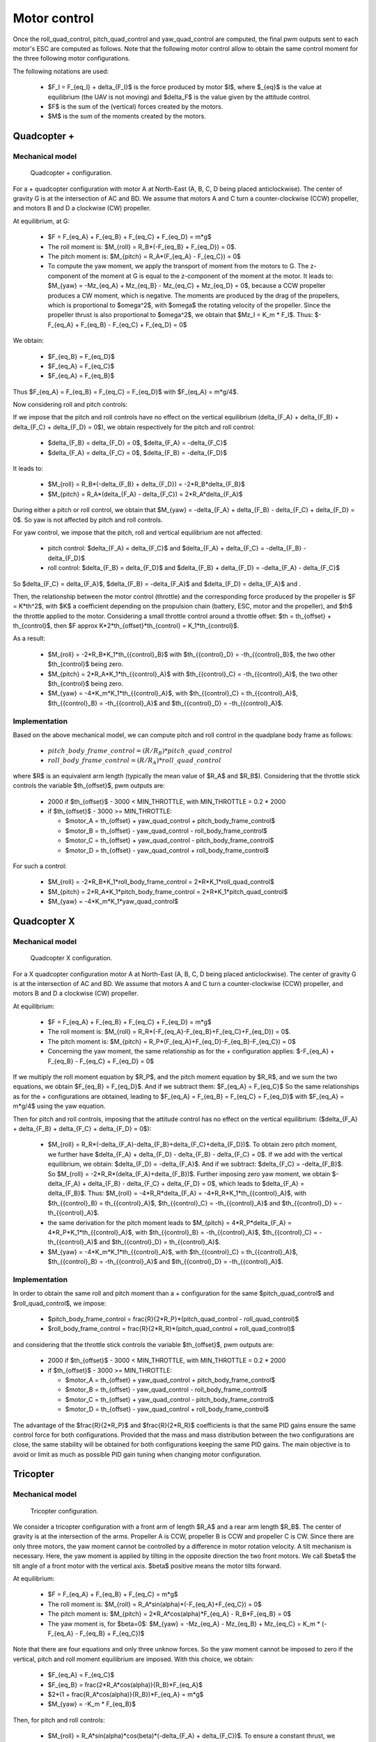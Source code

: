 Motor control
=============

Once the roll\_quad\_control, pitch\_quad\_control and yaw\_quad\_control are computed, the final pwm outputs sent to each motor's ESC are computed as follows.
Note that the following motor control allow to obtain the same control moment for the three following motor configurations. 

The following notations are used:

  * $F_I = F_{eq_I} + \delta_{F_I}$ is the force produced by motor $I$, where $_{eq}$ is the value at equilibrium (the UAV is not moving) and $\delta_F$ is the value given by the attitude control.

  * $F$ is the sum of the (vertical) forces created by the motors.
  
  * $M$ is the sum of the moments created by the motors.


Quadcopter +
------------

Mechanical model
...............

.. figure:: figs/quadcopter_plus.png
   :scale: 100 %

   Quadcopter + configuration.


For a + quadcopter configuration with motor A 
at North-East (A, B, C, D being placed anticlockwise).
The center of gravity G is at the intersection of AC and BD.
We assume that motors A and C turn a counter-clockwise (CCW) propeller, and 
motors B and D a clockwise (CW) propeller.

At equilibrium, at G:

  * $F = F_{eq_A} + F_{eq_B} + F_{eq_C} + F_{eq_D} = m*g$

  * The roll moment is: $M_{roll} = R_B*(-F_{eq_B} + F_{eq_D}) = 0$.
  
  * The pitch moment is: $M_{pitch} = R_A*(F_{eq_A} - F_{eq_C}) = 0$

  * To compute the yaw moment, we apply the transport of moment from the motors to G.
    The z-component of the moment at G is equal to the z-component of the moment at the motor.
    It leads to: $M_{yaw} = -Mz_{eq_A} + Mz_{eq_B} - Mz_{eq_C} + Mz_{eq_D} = 0$,
    because a CCW propeller produces a CW moment, which is negative.
    The moments are produced by the drag of the propellers, which is proportional to $\omega^2$,
    with $\omega$ the rotating velocity of the propeller. Since the propeller thrust is also proportional to $\omega^2$, we obtain that $Mz_I = K_m * F_I$.
    Thus: $-F_{eq_A} + F_{eq_B} - F_{eq_C} + F_{eq_D} = 0$

We obtain:

  * $F_{eq_B} = F_{eq_D}$

  * $F_{eq_A} = F_{eq_C}$

  * $F_{eq_A} = F_{eq_B}$
  
Thus $F_{eq_A} = F_{eq_B} = F_{eq_C} = F_{eq_D}$ with $F_{eq_A} = m*g/4$.

Now considering roll and pitch controls:

If we impose that the pitch and roll controls have no effect on the vertical equilibrium
(\delta_{F_A} + \delta_{F_B} + \delta_{F_C} + \delta_{F_D} = 0$), 
we obtain respectively for the pitch and roll control:
  
  * $\delta_{F_B} = \delta_{F_D} = 0$, $\delta_{F_A} = -\delta_{F_C}$
      
  * $\delta_{F_A} = \delta_{F_C} = 0$, $\delta_{F_B} = -\delta_{F_D}$

It leads to:

  * $M_{roll} = R_B*(-\delta_{F_B} + \delta_{F_D}) = -2*R_B*\delta_{F_B}$
  
  * $M_{pitch} = R_A*(\delta_{F_A} - \delta_{F_C}) = 2*R_A*\delta_{F_A}$

During either a pitch or roll control, we obtain that $M_{yaw} = -\delta_{F_A} + \delta_{F_B} - \delta_{F_C} + \delta_{F_D} = 0$. So yaw is not affected by pitch and roll controls.

For yaw control, we impose that the pitch, roll and vertical equilibrium are not affected:

  * pitch control: $\delta_{F_A} = \delta_{F_C}$ and $\delta_{F_A} + \delta_{F_C} = -\delta_{F_B} - \delta_{F_D}$

  * roll control: $\delta_{F_B} = \delta_{F_D}$ and $\delta_{F_B} + \delta_{F_D} = -\delta_{F_A} - \delta_{F_C}$

So $\delta_{F_C} = \delta_{F_A}$, $\delta_{F_B} = -\delta_{F_A}$ and $\delta_{F_D} = \delta_{F_A}$ and .

Then, the relationship between the motor control (throttle) and the corresponding force produced by the propeller is $F = K*th^2$, with $K$ a coefficient depending on the propulsion chain (battery, ESC, motor and the propeller), and $th$ the throttle applied to the motor.
Considering a small throttle control around a throttle offset:
$th = th_{offset} + th_{control}$, 
then $F \approx K*2*th_{offset}*th_{control} = K_1*th_{control}$.

As a result:

  * $M_{roll} = -2*R_B*K_1*th_{{control}_B}$ with $th_{{control}_D} = -th_{{control}_B}$, the two other $th_{control}$ being zero.
  
  * $M_{pitch} = 2*R_A*K_1*th_{{control}_A}$ with $th_{{control}_C} = -th_{{control}_A}$, the two other $th_{control}$ being zero.

  * $M_{yaw} = -4*K_m*K_1*th_{{control}_A}$, with $th_{{control}_C} = th_{{control}_A}$, $th_{{control}_B} = -th_{{control}_A}$ and $th_{{control}_D} = -th_{{control}_A}$.


Implementation
..............

Based on the above mechanical model, we can compute pitch and roll control in the quadplane body frame as follows:

  - :math:`pitch\_body\_frame\_control = (R/R_B)*pitch\_quad\_control`
  - :math:`roll\_body\_frame\_control = (R/R_A)*roll\_quad\_control`

where $R$ is an equivalent arm length (typically the mean value of $R_A$ and $R_B$).
Considering that the throttle stick controls the variable $th_{offset}$, pwm outputs are:

  - 2000 if $th_{offset}$ - 3000 < MIN_THROTTLE, with MIN_THROTTLE = 0.2 * 2000
  - if $th_{offset}$ - 3000 >= MIN_THROTTLE:

    * $motor\_A = th_{offset} + yaw\_quad\_control + pitch\_body\_frame\_control$
    * $motor\_B = th_{offset} - yaw\_quad\_control - roll\_body\_frame\_control$
    * $motor\_C = th_{offset} + yaw\_quad\_control - pitch\_body\_frame\_control$
    * $motor\_D = th_{offset} - yaw\_quad\_control + roll\_body\_frame\_control$

For such a control:

  * $M_{roll} = -2*R_B*K_1*roll\_body\_frame\_control = 2*R*K_1*roll\_quad\_control$

  * $M_{pitch} = 2*R_A*K_1*pitch\_body\_frame\_control = 2*R*K_1*pitch\_quad\_control$

  * $M_{yaw} = -4*K_m*K_1*yaw\_quad\_control$


Quadcopter X
------------

Mechanical model
...............

.. figure:: figs/quadcopter_x.png
   :scale: 100 %

   Quadcopter X configuration.


For a X quadcopter configuration motor A 
at North-East (A, B, C, D being placed anticlockwise).
The center of gravity G is at the intersection of AC and BD.
We assume that motors A and C turn a counter-clockwise (CCW) propeller, and 
motors B and D a clockwise (CW) propeller.

At equilibrium:

  * $F = F_{eq_A} + F_{eq_B} + F_{eq_C} + F_{eq_D} = m*g$

  * The roll moment is: $M_{roll} = R_R*(-F_{eq_A}-F_{eq_B}+F_{eq_C}+F_{eq_D}) = 0$.
  
  * The pitch moment is: $M_{pitch} = R_P*(F_{eq_A}+F_{eq_D}-F_{eq_B}-F_{eq_C}) = 0$

  * Concerning the yaw moment, the same relationship as for the + configuration applies:
    $-F_{eq_A} + F_{eq_B} - F_{eq_C} + F_{eq_D} = 0$

If we multiply the roll moment equation by $R_P$, and the pitch moment equation by $R_R$, and we sum the two equations, we obtain $F_{eq_B} = F_{eq_D}$.
And if we subtract them: $F_{eq_A} = F_{eq_C}$
So the same relationships as for the + configurations are obtained, leading to 
$F_{eq_A} = F_{eq_B} = F_{eq_C} = F_{eq_D}$ with $F_{eq_A} = m*g/4$ using the yaw equation.

Then for pitch and roll controls,
imposing that the attitude control has no effect on the vertical equilibrium:
($\delta_{F_A} + \delta_{F_B} + \delta_{F_C} + \delta_{F_D} = 0$):

  * $M_{roll} = R_R*(-\delta_{F_A}-\delta_{F_B}+\delta_{F_C}+\delta_{F_D})$.
    To obtain zero pitch moment, we further have $\delta_{F_A} + \delta_{F_D} - \delta_{F_B} - \delta_{F_C} = 0$. If we add with the vertical equilibrium, we obtain: $\delta_{F_D} = -\delta_{F_A}$. And if we subtract: $\delta_{F_C} = -\delta_{F_B}$. So $M_{roll} = -2*R_R*(\delta_{F_A}+\delta_{F_B})$. Further imposing zero yaw moment, we obtain $-\delta_{F_A} + \delta_{F_B} - \delta_{F_C} + \delta_{F_D} = 0$, which leads to $\delta_{F_A} = \delta_{F_B}$. Thus:
    $M_{roll} = -4*R_R*\delta_{F_A} = -4*R_R*K_1*th_{{control}_A}$, with $th_{{control}_B} = th_{{control}_A}$, $th_{{control}_C} = -th_{{control}_A}$ and $th_{{control}_D} = -th_{{control}_A}$. 

  * the same derivation for the pitch moment leads to $M_{pitch} = 4*R_P*\delta_{F_A} = 4*R_P*K_1*th_{{control}_A}$, with $th_{{control}_B} = -th_{{control}_A}$, $th_{{control}_C} = -th_{{control}_A}$ and $th_{{control}_D} = th_{{control}_A}$. 

  * $M_{yaw} = -4*K_m*K_1*th_{{control}_A}$, with $th_{{control}_C} = th_{{control}_A}$, $th_{{control}_B} = -th_{{control}_A}$ and $th_{{control}_D} = -th_{{control}_A}$.

Implementation
..............

In order to obtain the same roll and pitch moment than a + configuration for the same $pitch\_quad\_control$ and $roll\_quad\_control$, we impose:

  - $pitch\_body\_frame\_control = \frac{R}{2*R_P}*(pitch\_quad\_control - roll\_quad\_control)$
  - $roll\_body\_frame\_control = \frac{R}{2*R_R}*(pitch\_quad\_control + roll\_quad\_control)$

and considering that the throttle stick controls the variable $th_{offset}$, pwm outputs are:

  - 2000 if $th_{offset}$ - 3000 < MIN_THROTTLE, with MIN_THROTTLE = 0.2 * 2000
  - if $th_{offset}$ - 3000 >= MIN_THROTTLE:

    * $motor\_A = th_{offset} + yaw\_quad\_control + pitch\_body\_frame\_control$
    * $motor\_B = th_{offset} - yaw\_quad\_control - roll\_body\_frame\_control$
    * $motor\_C = th_{offset} + yaw\_quad\_control - pitch\_body\_frame\_control$
    * $motor\_D = th_{offset} - yaw\_quad\_control + roll\_body\_frame\_control$

The advantage of the $\frac{R}{2*R_P}$ and $\frac{R}{2*R_R}$ coefficients is that the same PID gains ensure the same control force for both configurations. Provided that the mass and mass distribution between the two configurations are close, the same stability will be obtained for both configurations keeping the same PID gains. 
The main objective is to avoid or limit as much as possible PID gain tuning when changing motor configuration.


Tricopter
---------

Mechanical model
...............

.. figure:: figs/tricopter.png
   :scale: 100 %

   Tricopter configuration.

We consider a tricopter configuration with a front arm of length $R_A$ and a rear arm length $R_B$.
The center of gravity is at the intersection of the arms.
Propeller A is CCW, propeller B is CCW and propeller C is CW.
Since there are only three motors, the yaw moment cannot be controlled by a difference in motor rotation velocity. A tilt mechanism is necessary. 
Here, the yaw moment is applied by tilting in the opposite direction the two front motors.
We call $\beta$ the tilt angle of a front motor with the vertical axis. $\beta$ positive means the motor tilts forward.

At equilibrium:

  * $F = F_{eq_A} + F_{eq_B} + F_{eq_C} = m*g$

  * The roll moment is: $M_{roll} = R_A*sin(\alpha)*(-F_{eq_A}+F_{eq_C}) = 0$
  
  * The pitch moment is: $M_{pitch} = 2*R_A*cos(\alpha)*F_{eq_A} - R_B*F_{eq_B} = 0$

  * The yaw moment is, for $\beta=0$: $M_{yaw} = -Mz_{eq_A} - Mz_{eq_B} + Mz_{eq_C}
    = K_m * (-F_{eq_A} - F_{eq_B} + F_{eq_C})$

Note that there are four equations and only three unknow forces.
So the yaw moment cannot be imposed to zero if the vertical,
pitch and roll moment equilibrium are imposed. With this choice, we obtain:

  * $F_{eq_A} = F_{eq_C}$

  * $F_{eq_B} = \frac{2*R_A*cos(\alpha)}{R_B}*F_{eq_A}$

  * $2*(1 + \frac{R_A*cos(\alpha)}{R_B})*F_{eq_A} = m*g$

  * $M_{yaw} = -K_m * F_{eq_B}$

Then, for pitch and roll controls:

  * $M_{roll} = R_A*sin(\alpha)*cos(\beta)*(-\delta_{F_A} + \delta_{F_C})$.
    To ensure a constant thrust, we impose that $\delta_{F_A} = -\delta_{F_C}$.
    We also would like the roll moment to be equal to a quadcopter configuration of arm length R:

    .. math:: M_{roll} = -2*R*K_1*roll\_quad\_control
       :label: eq_roll_equiv_r
       
    with $R$ being the tricopter averaged arm length $R = \frac{1}{3}*(2*R_A+R_B)$.

    Thus, we can pose: $M_{roll} = 2*R_A*sin(\alpha)*cos(\beta)*K_1*th_{{control}_A}$, with $th_{{control}_A} = -K_{roll}*roll\_quad\_control$, $th_{{control}_C} = -th_{{control}_A}$, $th_{{control}_B} = 0$ 
    and $K_{roll} = \frac{R}{R_A*sin(\alpha)}$, which allows to fulfill equation :math:numref:`eq_roll_equiv_r`. For small $\beta$, $cos(\beta) \approx 1-\beta$.

  * $M_{pitch} = 2*R_A*cos(\alpha)*cos(\beta)*\delta_{F_A} - R_B*\delta_{F_B}$.
    To ensure a constant thrust, we impose that $\delta_{F_B} = -2*\delta_{F_A}$.
    We also would like the pitch moment to be equal to a quadcopter configuration of arm length R:

    .. math:: M_{pitch} = 2*R*K_1*pitch\_quad\_control
       :label: eq_pitch_equiv_r

    Thus, $M_{pitch} = 2*(R_A*cos(\alpha)*cos(\beta) + R_B)*K_1*th_{{control}_A}$ with $th_{{control}_A} = K_{pitch}*pitch\_quad\_control$, $th_{{control}_B} = -2*th_{{control}_A}$, $th_{{control}_C} = th_{{control}_A}$ and $K_{pitch} = \frac{R}{2*(R_A*cos(\alpha)*cos(\beta)+R_B)}$, which fulfills equation :math:numref:`eq_pitch_equiv_r`. For small $\beta$, $cos(\beta) \approx 1-\beta$.

  * Assuming that the front motor tilt in the opposite direction:
    $M_{yaw} = sin(\beta)*(F_{eq_A}+\delta_{F_A}+F_{eq_C}+\delta_{F_C})*R_A*sin(\alpha)$.
    Assuming that the control orders are small compared to the total forces ($\delta_{F_I} << F_{eq_I}$): $M_{yaw} = sin(\beta)*2*F_{eq_A}*R_A*sin(\alpha)$. For small $\beta$, $sin(\beta) \approx \beta$. Finally, $M_{yaw} = \beta*2*F_{eq_A}*R_A*sin(\alpha)$.


Implementation
..............

For pitch and roll control:

Considering that the throttle stick controls the variable $th_{offset}$, pwm outputs are:

  - 2000 if $th_{offset} - 3000 < MIN_THROTTLE, with MIN_THROTTLE = 0.2 * 2000
  - if $th_{offset}$ - 3000 >= MIN_THROTTLE:

    * $th_{{control}_A} = \frac{R}{2*R_A*cos(\alpha)*(1-\beta)+R_B}*pitch\_quad\_control - \frac{R}{R_A*sin(\alpha)}*roll\_quad\_control$
    * $th_{{control}_B} = -2*\frac{R}{2*R_A*cos(\alpha)*(1-\beta)+R_B}*pitch\_quad\_control$
    * $th_{{control}_C} = \frac{R}{2*R_A*cos(\alpha)*(1-\beta)+R_B}*pitch\_quad\_control + \frac{R}{R_A*sin(\alpha)}*roll\_quad\_control$

    * $motor\_A = th_{offset} + th_{{control}_A}$
    * $motor\_B = th_{offset} + th_{{control}_B}$
    * $motor\_C = th_{offset} + th_{{control}_C}$

For yaw control:

A maximum tilt angle is first defined in pwm unit (1000 means full servo range).
The motor tilt is then computed as:
$yaw\_motor\_tilt\_pwm = \frac{TILT\_YAW\_LIMIT\_PWM}{1000} * yaw\_quad\_control$.
with $TILT\_YAW\_LIMIT\_PWM = TILT\_YAW\_LIMIT\_DEG \frac{1000}{MOTOR\_PITCH\_SERVO\_RANGE}$.
$yaw\_motor\_tilt\_pwm$ is then added to $motor\_pitch\_pwm$ (see :ref:`motor_tilt`).

The corresponding tilt angle $\beta$ in rad is: $\beta = \frac{\pi}{180} yaw\_motor\_tilt\_pwm \frac{MOTOR\_PITCH\_SERVO\_RANGE}{1000}$.
The coefficient $\frac{1}{1-\beta}$ is then applied to $th_{{control}_A}$ and $th_{{control}_C}$.

